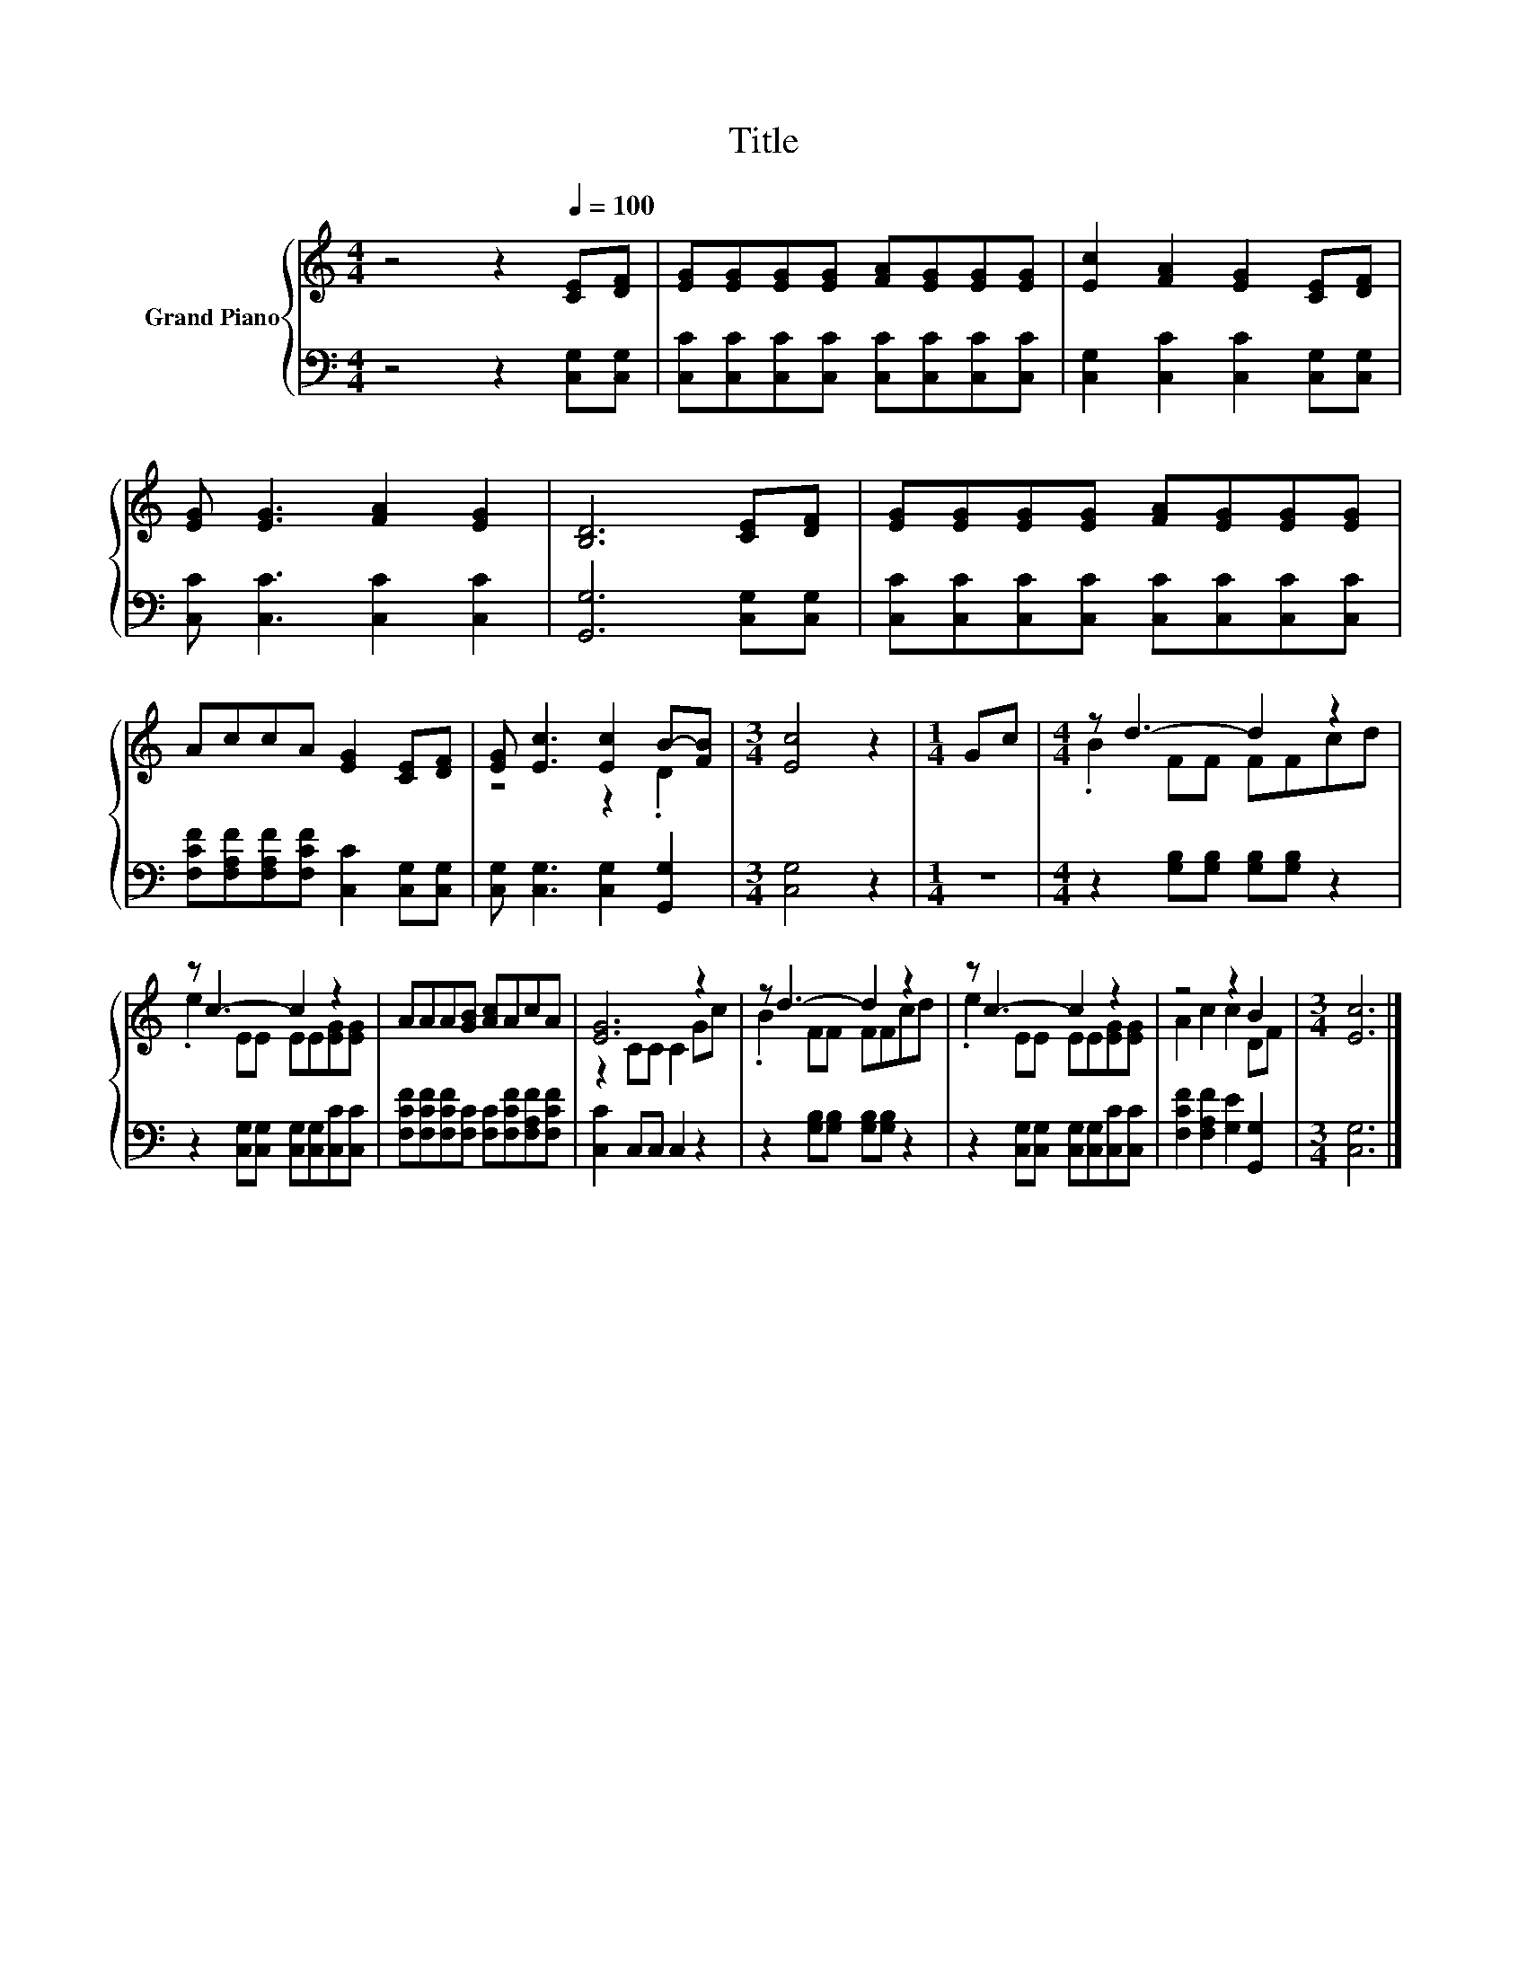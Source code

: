 X:1
T:Title
%%score { ( 1 3 ) | 2 }
L:1/8
M:4/4
K:C
V:1 treble nm="Grand Piano"
V:3 treble 
V:2 bass 
V:1
 z4 z2[Q:1/4=100] [CE][DF] | [EG][EG][EG][EG] [FA][EG][EG][EG] | [Ec]2 [FA]2 [EG]2 [CE][DF] | %3
 [EG] [EG]3 [FA]2 [EG]2 | [B,D]6 [CE][DF] | [EG][EG][EG][EG] [FA][EG][EG][EG] | %6
 AccA [EG]2 [CE][DF] | [EG] [Ec]3 [Ec]2 B-[FB] |[M:3/4] [Ec]4 z2 |[M:1/4] Gc |[M:4/4] z d3- d2 z2 | %11
 z c3- c2 z2 | AAA[GB] [Ac]AcA | [EG]6 z2 | z d3- d2 z2 | z c3- c2 z2 | z4 z2 B2 |[M:3/4] [Ec]6 |] %18
V:2
 z4 z2 [C,G,][C,G,] | [C,C][C,C][C,C][C,C] [C,C][C,C][C,C][C,C] | %2
 [C,G,]2 [C,C]2 [C,C]2 [C,G,][C,G,] | [C,C] [C,C]3 [C,C]2 [C,C]2 | [G,,G,]6 [C,G,][C,G,] | %5
 [C,C][C,C][C,C][C,C] [C,C][C,C][C,C][C,C] | [F,CF][F,A,F][F,A,F][F,CF] [C,C]2 [C,G,][C,G,] | %7
 [C,G,] [C,G,]3 [C,G,]2 [G,,G,]2 |[M:3/4] [C,G,]4 z2 |[M:1/4] z2 | %10
[M:4/4] z2 [G,B,][G,B,] [G,B,][G,B,] z2 | z2 [C,G,][C,G,] [C,G,][C,G,][C,C][C,C] | %12
 [F,CF][F,CF][F,CF][F,C] [F,C][F,CF][F,A,F][F,CF] | [C,C]2 C,C, C,2 z2 | %14
 z2 [G,B,][G,B,] [G,B,][G,B,] z2 | z2 [C,G,][C,G,] [C,G,][C,G,][C,C][C,C] | %16
 [F,CF]2 [F,A,F]2 [G,E]2 [G,,G,]2 |[M:3/4] [C,G,]6 |] %18
V:3
 x8 | x8 | x8 | x8 | x8 | x8 | x8 | z4 z2 .D2 |[M:3/4] x6 |[M:1/4] x2 |[M:4/4] .B2 FF FFcd | %11
 .e2 EE EE[EG][EG] | x8 | z2 CC C2 Gc | .B2 FF FFcd | .e2 EE EE[EG][EG] | A2 c2 c2 DF | %17
[M:3/4] x6 |] %18

